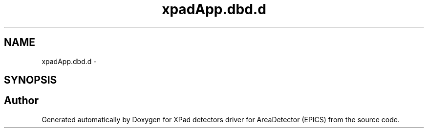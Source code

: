 .TH "xpadApp.dbd.d" 3 "Wed Jul 15 2015" "Version 4" "XPad detectors driver for AreaDetector (EPICS)" \" -*- nroff -*-
.ad l
.nh
.SH NAME
xpadApp.dbd.d \- 
.SH SYNOPSIS
.br
.PP
.SH "Author"
.PP 
Generated automatically by Doxygen for XPad detectors driver for AreaDetector (EPICS) from the source code\&.
